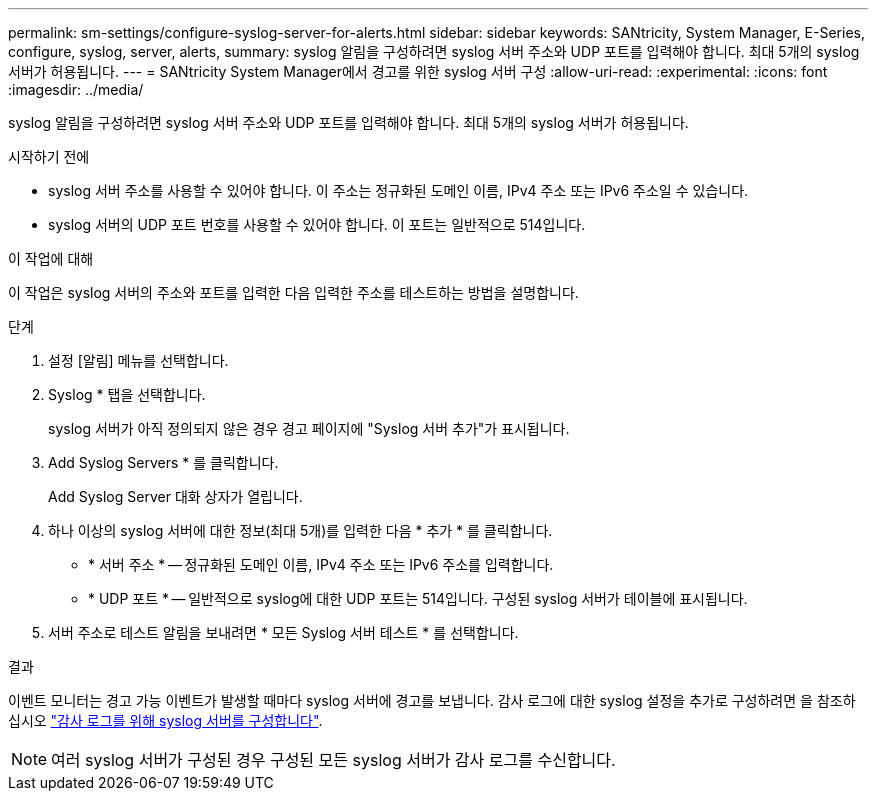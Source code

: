 ---
permalink: sm-settings/configure-syslog-server-for-alerts.html 
sidebar: sidebar 
keywords: SANtricity, System Manager, E-Series, configure, syslog, server, alerts, 
summary: syslog 알림을 구성하려면 syslog 서버 주소와 UDP 포트를 입력해야 합니다. 최대 5개의 syslog 서버가 허용됩니다. 
---
= SANtricity System Manager에서 경고를 위한 syslog 서버 구성
:allow-uri-read: 
:experimental: 
:icons: font
:imagesdir: ../media/


[role="lead"]
syslog 알림을 구성하려면 syslog 서버 주소와 UDP 포트를 입력해야 합니다. 최대 5개의 syslog 서버가 허용됩니다.

.시작하기 전에
* syslog 서버 주소를 사용할 수 있어야 합니다. 이 주소는 정규화된 도메인 이름, IPv4 주소 또는 IPv6 주소일 수 있습니다.
* syslog 서버의 UDP 포트 번호를 사용할 수 있어야 합니다. 이 포트는 일반적으로 514입니다.


.이 작업에 대해
이 작업은 syslog 서버의 주소와 포트를 입력한 다음 입력한 주소를 테스트하는 방법을 설명합니다.

.단계
. 설정 [알림] 메뉴를 선택합니다.
. Syslog * 탭을 선택합니다.
+
syslog 서버가 아직 정의되지 않은 경우 경고 페이지에 "Syslog 서버 추가"가 표시됩니다.

. Add Syslog Servers * 를 클릭합니다.
+
Add Syslog Server 대화 상자가 열립니다.

. 하나 이상의 syslog 서버에 대한 정보(최대 5개)를 입력한 다음 * 추가 * 를 클릭합니다.
+
** * 서버 주소 * -- 정규화된 도메인 이름, IPv4 주소 또는 IPv6 주소를 입력합니다.
** * UDP 포트 * -- 일반적으로 syslog에 대한 UDP 포트는 514입니다. 구성된 syslog 서버가 테이블에 표시됩니다.


. 서버 주소로 테스트 알림을 보내려면 * 모든 Syslog 서버 테스트 * 를 선택합니다.


.결과
이벤트 모니터는 경고 가능 이벤트가 발생할 때마다 syslog 서버에 경고를 보냅니다. 감사 로그에 대한 syslog 설정을 추가로 구성하려면 을 참조하십시오 https://docs.netapp.com/us-en/e-series-santricity/sm-settings/configure-syslog-server-for-audit-logs.html["감사 로그를 위해 syslog 서버를 구성합니다"].


NOTE: 여러 syslog 서버가 구성된 경우 구성된 모든 syslog 서버가 감사 로그를 수신합니다.
